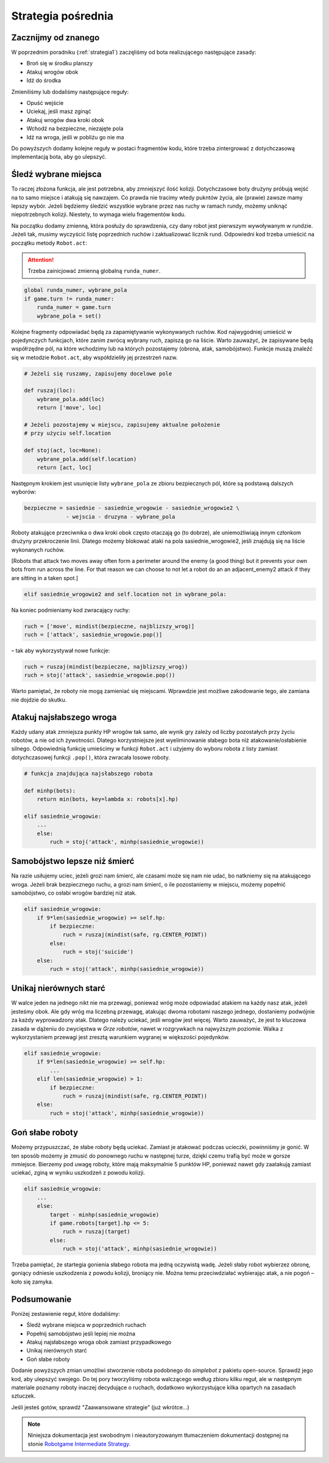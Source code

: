 .. _strategia2:

Strategia pośrednia
####################

Zacznijmy od znanego
*********************************
W poprzednim poradniku (:ref:`strategia1`) zaczęliśmy od bota realizującego następujące zasady:

* Broń się w środku planszy
* Atakuj wrogów obok
* Idź do środka

Zmieniliśmy lub dodaliśmy następujące reguły:

* Opuść wejście
* Uciekaj, jeśli masz zginąć
* Atakuj wrogów dwa kroki obok
* Wchodź na bezpieczne, niezajęte pola
* Idź na wroga, jeśli w pobliżu go nie ma

Do powyższych dodamy kolejne reguły w postaci fragmentów kodu, które trzeba
zintergrować z dotychczasową implementacją bota, aby go ulepszyć.


Śledź wybrane miejsca
**********************

To raczej złożona funkcja, ale jest potrzebna, aby zmniejszyć ilość kolizji.
Dotychczasowe boty drużyny próbują wejść na to samo miejsce i atakują się nawzajem.
Co prawda nie tracimy wtedy pukntów życia, ale (prawie) zawsze mamy lepszy wybór.
Jeżeli będziemy śledzić wszystkie wybrane przez nas ruchy w ramach rundy, możemy
uniknąć niepotrzebnych kolizji. Niestety, to wymaga wielu fragementów kodu.

Na początku dodamy zmienną, która posłuży do sprawdzenia, czy dany robot
jest pierwszym wywoływanym w rundzie. Jeżeli tak, musimy wyczyścić listę
poprzednich ruchów i zaktualizować licznik rund. Odpowiedni kod trzeba
umieścić na początku metody ``Robot.act``:

.. attention::

    Trzeba zainicjować zmienną globalną ``runda_numer``.

.. code-block:: python

    global runda_numer, wybrane_pola
    if game.turn != runda_numer:
        runda_numer = game.turn
        wybrane_pola = set()

Kolejne fragmenty odpowiadać będą za zapamiętywanie wykonywanych ruchów.
Kod najwygodniej umieścić w pojedynczych funkcjach, które zanim zwrócą
wybrany ruch, zapiszą go na liście. Warto zauważyć, że zapisywane będą
współrzędne pól, na które wchodzimy lub na których pozostajemy (obrona, atak,
samobójstwo). Funkcje muszą znaleźć się w metodzie ``Robot.act``,
aby współdzieliły jej przestrzeń nazw.

.. code-block:: python

    # Jeżeli się ruszamy, zapisujemy docelowe pole

    def ruszaj(loc):
        wybrane_pola.add(loc)
        return ['move', loc]

    # Jeżeli pozostajemy w miejscu, zapisujemy aktualne położenie
    # przy użyciu self.location

    def stoj(act, loc=None):
        wybrane_pola.add(self.location)
        return [act, loc]

Następnym krokiem jest usunięcie listy ``wybrane_pola``
ze zbioru bezpiecznych pól, które są podstawą dalszych wyborów:

.. code-block:: python

    bezpieczne = sasiednie - sasiednie_wrogowie - sasiednie_wrogowie2 \
                 - wejscia - druzyna - wybrane_pola

Roboty atakujące przeciwnika o dwa kroki obok często otaczają go (to dobrze),
ale uniemożliwiają innym członkom drużyny przekroczenie linii.
Dlatego możemy blokować ataki na pola sasiednie_wrogowie2, jeśli znajdują się
na liście wykonanych ruchów.

[Robots that attack two moves away often form a perimeter around the enemy
(a good thing) but it prevents your own bots from run across the line.
For that reason we can choose to not let a robot do an an adjacent_enemy2
attack if they are sitting in a taken spot.]

.. code-block:: python

    elif sasiednie_wrogowie2 and self.location not in wybrane_pola:

Na koniec podmieniamy kod zwracający ruchy:

.. code-block:: python

    ruch = ['move', mindist(bezpieczne, najblizszy_wrog)]
    ruch = ['attack', sasiednie_wrogowie.pop()]

– tak aby wykorzystywał nowe funkcje:

.. code-block:: python

    ruch = ruszaj(mindist(bezpieczne, najblizszy_wrog))
    ruch = stoj('attack', sasiednie_wrogowie.pop())

Warto pamiętać, że roboty nie mogą zamieniać się miejscami. Wprawdzie
jest możliwe zakodowanie tego, ale zamiana nie dojdzie do skutku.

Atakuj najsłabszego wroga
**************************

Każdy udany atak zmniejsza punkty HP wrogów tak samo, ale wynik gry
zależy od liczby pozostałych przy życiu robotów, a nie od ich żywotności.
Dlatego korzystniejsze jest wyeliminowanie słabego bota niż atakowanie/osłabienie
silnego. Odpowiednią funkcję umieścimy w funkcji ``Robot.act`` i użyjemy do
wyboru robota z listy zamiast dotychczasowej funkcji ``.pop()``, która zwracała
losowe roboty.

.. code-block:: python

    # funkcja znajdująca najsłabszego robota

    def minhp(bots):
        return min(bots, key=lambda x: robots[x].hp)

    elif sasiednie_wrogowie:
        ...
        else:
            ruch = stoj('attack', minhp(sasiednie_wrogowie))

Samobójstwo lepsze niż śmierć
******************************

Na razie usiłujemy uciec, jeżeli grozi nam śmierć, ale czasami może się
nam nie udać, bo natkniemy się na atakującego wroga. Jeżeli brak bezpiecznego
ruchu, a grozi nam śmierć, o ile pozostaniemy  w miejscu, możemy
popełnić samobójstwo, co osłabi wrogów bardziej niż atak.

.. code-block:: python

    elif sasiednie_wrogowie:
        if 9*len(sasiednie_wrogowie) >= self.hp:
            if bezpieczne:
                ruch = ruszaj(mindist(safe, rg.CENTER_POINT))
            else:
                ruch = stoj('suicide')
        else:
            ruch = stoj('attack', minhp(sasiednie_wrogowie))

Unikaj nierównych starć
************************

W walce jeden na jednego nikt nie ma przewagi, ponieważ wróg może odpowiadać
atakiem na każdy nasz atak, jeżeli jesteśmy obok. Ale gdy wróg ma liczebną
przewagę, atakując dwoma robotami naszego jednego, dostaniemy podwójnie
za każdy wyprowadzony atak. Dlatego należy uciekać, jeśli wrogów
jest więcej. Warto zauważyć, że jest to kluczowa zasada w dążeniu do zwycięstwa
w *Grze robotów*, nawet w rozgrywkach na najwyższym poziomie.
Walka z wykorzystaniem przewagi jest zresztą warunkiem wygranej w większości pojedynków.

.. code-block:: python

    elif sasiednie_wrogowie:
        if 9*len(sasiednie_wrogowie) >= self.hp:
            ...
        elif len(sasiednie_wrogowie) > 1:
            if bezpieczne:
                ruch = ruszaj(mindist(safe, rg.CENTER_POINT))
        else:
            ruch = stoj('attack', minhp(sasiednie_wrogowie))

Goń słabe roboty
******************

Możemy przypuszczać, że słabe roboty będą uciekać. Zamiast je atakować podczas
ucieczki, powinniśmy je gonić. W ten sposób możemy
je zmusić do ponownego ruchu w następnej turze, dzięki czemu trafią
być może w gorsze mmiejsce. Bierzemy pod uwagę roboty, które mają maksymalnie
5 punktów HP, ponieważ nawet gdy zaatakują zamiast uciekać, zginą w wyniku
uszkodzeń z powodu kolizji.

.. code-block:: python

    elif sasiednie_wrogowie:
        ...
        else:
            target - minhp(sasiednie_wrogowie)
            if game.robots[target].hp <= 5:
                ruch = ruszaj(target)
            else:
                ruch = stoj('attack', minhp(sasiednie_wrogowie))

Trzeba pamiętać, że startegia gonienia słabego robota ma jedną oczywistą
wadę. Jeżeli słaby robot wybierzez obronę, goniący odniesie uszkodzenia
z powodu kolizji, broniący nie. Można temu przeciwdziałać wybierając atak,
a nie pogoń – koło się zamyka.

Podsumowanie
*************

Poniżej zestawienie reguł, które dodaliśmy:

* Śledź wybrane miejsca w poprzednich ruchach
* Popełnij samobójstwo jeśli lepiej nie można
* Atakuj najsłabszego wroga obok zamiast przypadkowego
* Unikaj nierównych starć
* Goń słabe roboty

Dodanie powyższych zmian umożliwi stworzenie robota podobnego do *simplebot*
z pakietu open-source. Sprawdź jego kod, aby ulepszyć swojego. Do tej pory
tworzyliśmy robota walczącego według zbioru kilku reguł, ale w następnym
materiale poznamy roboty inaczej decydujące o ruchach, dodatkowo wykorzystujące
kilka opartych na zasadach sztuczek.

Jeśli jesteś gotów, sprawdź "Zaawansowane strategie" (już wkrótce...)

.. raw:: html

    <hr />

.. note::

    Niniejsza dokumentacja jest swobodnym i nieautoryzowanym tłumaczeniem dokumentacji
    dostępnej na stonie `Robotgame Intermediate Strategy
    <https://github.com/ramk13/robotgame/blob/master/strategy_guide/robotgame_intermediate_strategy.md>`_.
